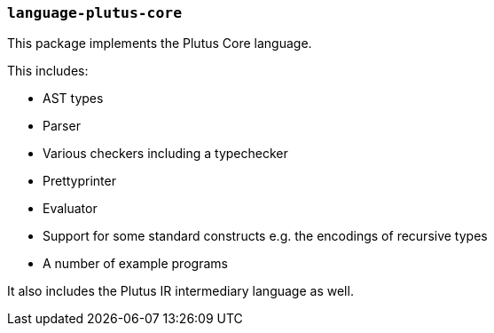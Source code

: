 === `language-plutus-core`

This package implements the Plutus Core language.

This includes:

- AST types
- Parser
- Various checkers including a typechecker
- Prettyprinter
- Evaluator
- Support for some standard constructs e.g. the encodings of recursive types
- A number of example programs

It also includes the Plutus IR intermediary language as well.
